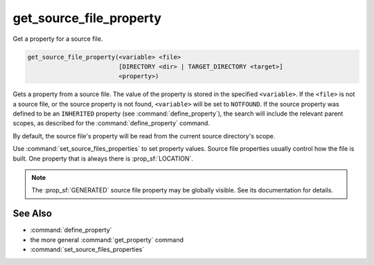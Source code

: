 get_source_file_property
------------------------

Get a property for a source file.

.. code-block:: cmake

  get_source_file_property(<variable> <file>
                           [DIRECTORY <dir> | TARGET_DIRECTORY <target>]
                           <property>)

Gets a property from a source file.  The value of the property is stored in
the specified ``<variable>``.  If the ``<file>`` is not a source file, or the
source property is not found, ``<variable>`` will be set to ``NOTFOUND``.
If the source property was defined to be an ``INHERITED`` property (see
:command:`define_property`), the search will include the relevant parent
scopes, as described for the :command:`define_property` command.

By default, the source file's property will be read from the current source
directory's scope.

.. versionadded:: 3.18
  Directory scope can be overridden with one of the following sub-options:

  ``DIRECTORY <dir>``
    The source file property will be read from the ``<dir>`` directory's
    scope.  CMake must already know about that source directory, either by
    having added it through a call to :command:`add_subdirectory` or ``<dir>``
    being the top level source directory.  Relative paths are treated as
    relative to the current source directory.

  ``TARGET_DIRECTORY <target>``
    The source file property will be read from the directory scope in which
    ``<target>`` was created (``<target>`` must therefore already exist).

Use :command:`set_source_files_properties` to set property values.  Source
file properties usually control how the file is built. One property that is
always there is :prop_sf:`LOCATION`.

.. note::

  The :prop_sf:`GENERATED` source file property may be globally visible.
  See its documentation for details.

See Also
^^^^^^^^

* :command:`define_property`
* the more general :command:`get_property` command
* :command:`set_source_files_properties`
